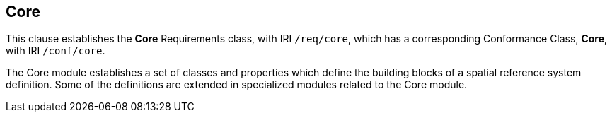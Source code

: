 
== Core

[[core]]

This clause establishes the *Core* Requirements class, with IRI `/req/core`, which has a corresponding Conformance Class, *Core*, with IRI `/conf/core`.

The Core module establishes a set of classes and properties which define the building blocks of a spatial reference system definition.
Some of the definitions are extended in specialized modules related to the Core module.
